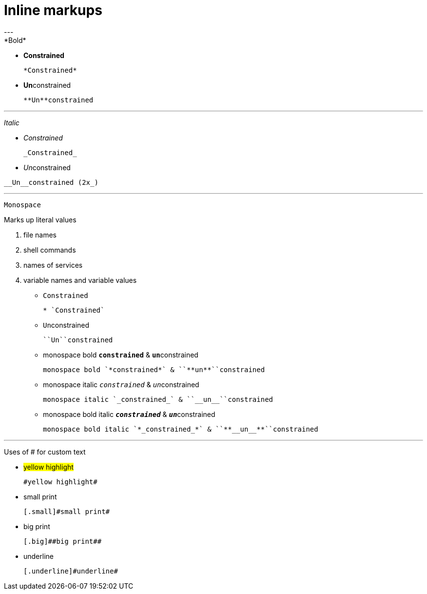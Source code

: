 = *Inline markups*
---
*Bold*

* *Constrained*
+
----
*Constrained*
----
+
* **Un**constrained
+
----
**Un**constrained
----

---
_Italic_

* _Constrained_
+
----
_Constrained_
----

* __Un__constrained

----
__Un__constrained (2x_)
----

---
`Monospace`

Marks up literal values

. file names
. shell commands
. names of services
. variable names and variable values

* `Constrained`
+
----
* `Constrained`
----

* ``Un``constrained
+
----
``Un``constrained
----

* monospace bold `*constrained*` & ``**un**``constrained
+
----
monospace bold `*constrained*` & ``**un**``constrained
----

* monospace italic `_constrained_` & ``__un__``constrained
+
----
monospace italic `_constrained_` & ``__un__``constrained
----

* monospace bold italic `*_constrained_*` & ``**__un__**``constrained
+
----
monospace bold italic `*_constrained_*` & ``**__un__**``constrained
----

---
Uses of # for custom text

* #yellow highlight#
+
----
#yellow highlight#
----

* [.small]#small print#
+
----
[.small]#small print#
----

* [.big]##big print##
+
----
[.big]##big print##
----

* [.underline]#underline#
+
----
[.underline]#underline#
----
